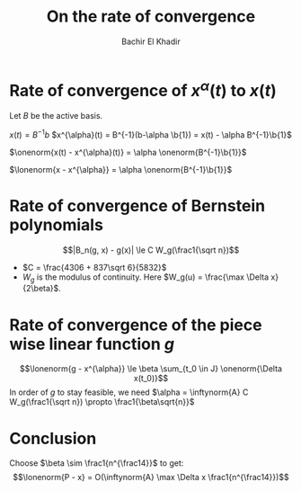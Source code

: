 #+OPTIONS: toc:nil
#+LATEX_HEADER: \usepackage[margin=0.85in]{geometry}
#+LATEX_HEADER: \newtheorem{theorem}{Theorem}[section]
#+LATEX_HEADER: \newtheorem{definition}[theorem]{Definition}
#+LATEX_HEADER: \newtheorem{lemma}[theorem]{Lemma}
#+LATEX_HEADER: \newtheorem{proof}[theorem]{Proof}
#+LATEX_HEADER: \newcommand{\onenorm}[1]{\left\lVert#1\right\rVert_1}
#+LATEX_HEADER: \newcommand{\inftynorm}[1]{\left\lVert#1\right\rVert_{\infty, [0, 1]}}
#+LATEX_HEADER: \newcommand{\lonenorm}[1]{\left\lVert#1\right\rVert_{L_1(0, 1)}}
#+LATEX_HEADER: \newcommand{\partlonenorm}[2]{\left\lVert#1\right\rVert_{L_1(#2)}}

#+TITLE: On the rate of convergence
#+AUTHOR: Bachir El Khadir
 #+BEGIN_SRC emacs-lisp :exports none
(defun add-caption-header-and-center (caption header )
  (concat (format "org\n#+attr_html: :class center :width 300px\n#+ATTR_LATEX: :float nil\n#+caption: %s\n%s\n|-|" caption header)))
(defun add-caption-and-center (caption)
  (concat (format "org\n#+attr_html: :class center :width 300px\n#+caption: %s\n#+ATTR_LATEX:  :width 0.45\\textwidth :float nil" caption)))

#+END_SRC

#+RESULTS:
: add-caption-and-center


* Rate of convergence of $x^{\alpha}(t)$ to $x(t)$

  Let $B$ be the active basis.
  
  $x(t) = B^{-1}b$
  $x^{\alpha}(t) = B^{-1}(b-\alpha \b{1}) = x(t) - \alpha B^{-1}\b{1}$
  
  $\onenorm{x(t) - x^{\alpha}(t)} = \alpha \onenorm{B^{-1}\b{1}}$

  $\lonenorm{x - x^{\alpha}} = \alpha \onenorm{B^{-1}\b{1}}$

  
* Rate of convergence of Bernstein polynomials
  \cite{Cheng1982}

  $$|B_n(g, x) - g(x)| \le C W_g(\frac1{\sqrt n})$$

  - $C = \frac{4306 + 837\sqrt 6}{5832}$
  - $W_g$ is the modulus of continuity. Here $W_g(u) = \frac{\max \Delta x}{2\beta}$.

  
* Rate of convergence of the piece wise linear function $g$
  $$\lonenorm{g - x^{\alpha}} \le \beta \sum_{t_0 \in J} \onenorm{\Delta x(t_0)}$$
  In order of $g$ to stay feasible, we need $\alpha = \inftynorm{A} C W_g(\frac1{\sqrt n}) \propto \frac1{\beta\sqrt{n}}$


* Conclusion

  
  \begin{align*}
  \lonenorm{P - x}
  &\le \lonenorm{P - g} + \lonenorm{g - x^{\alpha}} + \lonenorm{x^{\alpha} - x}
  \\&\le  C W_g(\frac1{\sqrt n}) + \beta \sum_{t_0 \in J} \onenorm{\Delta x(t_0)} +  \alpha \onenorm{B^{-1}\b{1}}
  \\&\le  C  \frac{\max \Delta x}{2\beta} \frac1{\sqrt n} + \beta \sum_{t_0 \in J} \onenorm{\Delta x(t_0)} +  \alpha \onenorm{B^{-1}\b{1}}
  \\&= O(  \inftynorm{A} \max \Delta x (\frac1{\beta \sqrt n} + \beta))
  \end{align*}

  
Choose $\beta \sim \frac1{n^{\frac14}}$ to get:
$$\lonenorm{P - x} = O(\inftynorm{A} \max \Delta x \frac1{n^{\frac14}})$$
  
